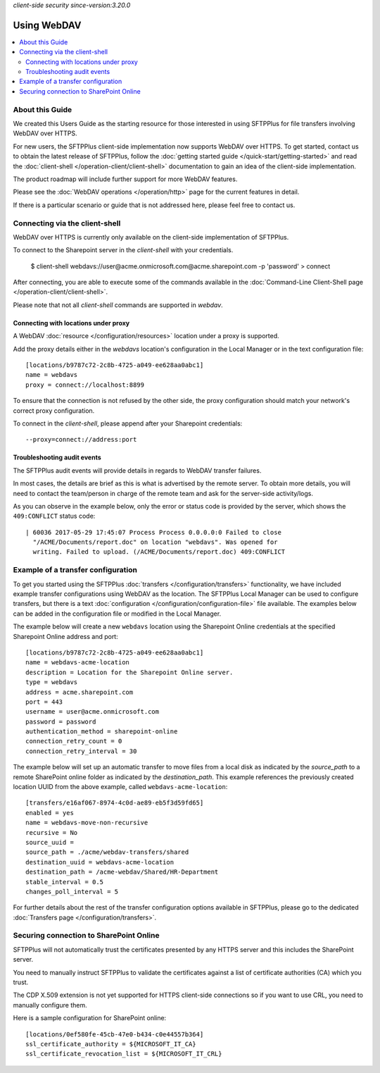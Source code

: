 .. container:: tags pull-left

    `client-side`
    `security`
    `since-version:3.20.0`


Using WebDAV
============

..  contents:: :local:


About this Guide
----------------

We created this Users Guide as the starting resource for those interested in
using SFTPPlus for file transfers involving WebDAV over HTTPS.

For new users, the SFTPPlus client-side implementation now supports WebDAV over
HTTPS.
To get started, contact us to obtain the latest release of SFTPPlus,
follow the :doc:`getting started guide </quick-start/getting-started>`
and read the :doc:`client-shell </operation-client/client-shell>`
documentation to gain an idea of the client-side implementation.

The product roadmap will include further support for more WebDAV features.

Please see the :doc:`WebDAV operations </operation/http>` page for the current
features in detail.

If there is a particular scenario or guide that is not addressed here, please
feel free to contact us.


Connecting via the client-shell
-------------------------------

WebDAV over HTTPS is currently only available on the client-side implementation
of SFTPPlus.

To connect to the Sharepoint server in the `client-shell` with your
credentials.

    | $ client-shell webdavs://user@acme.onmicrosoft.com@acme.sharepoint.com -p
      'password'
       > connect

After connecting, you are able to execute some of the commands available in
the :doc:`Command-Line Client-Shell page </operation-client/client-shell>`.

Please note that not all `client-shell` commands are supported in `webdav`.


Connecting with locations under proxy
^^^^^^^^^^^^^^^^^^^^^^^^^^^^^^^^^^^^^

A WebDAV :doc:`resource </configuration/resources>` location under a proxy is
supported.

Add the proxy details either in the `webdavs` location's configuration in the
Local Manager or in the text configuration file::

    [locations/b9787c72-2c8b-4725-a049-ee628aa0abc1]
    name = webdavs
    proxy = connect://localhost:8899

To ensure that the connection is not refused by the other side, the proxy
configuration should match your network's correct proxy configuration.

To connect in the `client-shell`, please append after your Sharepoint
credentials::

    --proxy=connect://address:port


Troubleshooting audit events
^^^^^^^^^^^^^^^^^^^^^^^^^^^^

The SFTPPlus audit events will provide details in regards to WebDAV
transfer failures.

In most cases, the details are brief as this is what is advertised by the
remote server.
To obtain more details, you will need to contact the team/person in charge of
the remote team and ask for the server-side activity/logs.

As you can observe in the example below,
only the error or status code is provided by the server,
which shows the ``409:CONFLICT`` status code::

    | 60036 2017-05-29 17:45:07 Process Process 0.0.0.0:0 Failed to close
      "/ACME/Documents/report.doc" on location "webdavs". Was opened for
      writing. Failed to upload. (/ACME/Documents/report.doc) 409:CONFLICT


Example of a transfer configuration
-----------------------------------

To get you started using the SFTPPlus
:doc:`transfers </configuration/transfers>` functionality, we have included
example transfer configurations using WebDAV as the location.
The SFTPPlus Local Manager can be used to configure transfers, but there is
a text :doc:`configuration </configuration/configuration-file>` file available.
The examples below can be added in the configuration file or modified in the
Local Manager.

The example below will create a new ``webdavs`` location using the Sharepoint
Online credentials at the specified Sharepoint Online address and port::

    [locations/b9787c72-2c8b-4725-a049-ee628aa0abc1]
    name = webdavs-acme-location
    description = Location for the Sharepoint Online server.
    type = webdavs
    address = acme.sharepoint.com
    port = 443
    username = user@acme.onmicrosoft.com
    password = password
    authentication_method = sharepoint-online
    connection_retry_count = 0
    connection_retry_interval = 30

The example below will set up an automatic transfer to move files from a local
disk as indicated by the `source_path` to a remote SharePoint online folder
as indicated by the `destination_path`.
This example references the previously created location UUID from the above
example, called ``webdavs-acme-location``::

    [transfers/e16af067-8974-4c0d-ae89-eb5f3d59fd65]
    enabled = yes
    name = webdavs-move-non-recursive
    recursive = No
    source_uuid =
    source_path = ./acme/webdav-transfers/shared
    destination_uuid = webdavs-acme-location
    destination_path = /acme-webdav/Shared/HR-Department
    stable_interval = 0.5
    changes_poll_interval = 5

For further details about the rest of the transfer configuration options
available in SFTPPlus, please go to the dedicated
:doc:`Transfers page </configuration/transfers>`.


Securing connection to SharePoint Online
----------------------------------------

SFTPPlus will not automatically trust the certificates presented by any HTTPS
server and this includes the SharePoint server.

You need to manually instruct SFTPPlus to validate the certificates against a
list of certificate authorities (CA) which you trust.

The CDP X.509 extension is not yet supported for HTTPS client-side connections
so if you want to use CRL, you need to manually configure them.

Here is a sample configuration for SharePoint online::

    [locations/0ef580fe-45cb-47e0-b434-c0e44557b364]
    ssl_certificate_authority = ${MICROSOFT_IT_CA}
    ssl_certificate_revocation_list = ${MICROSOFT_IT_CRL}
